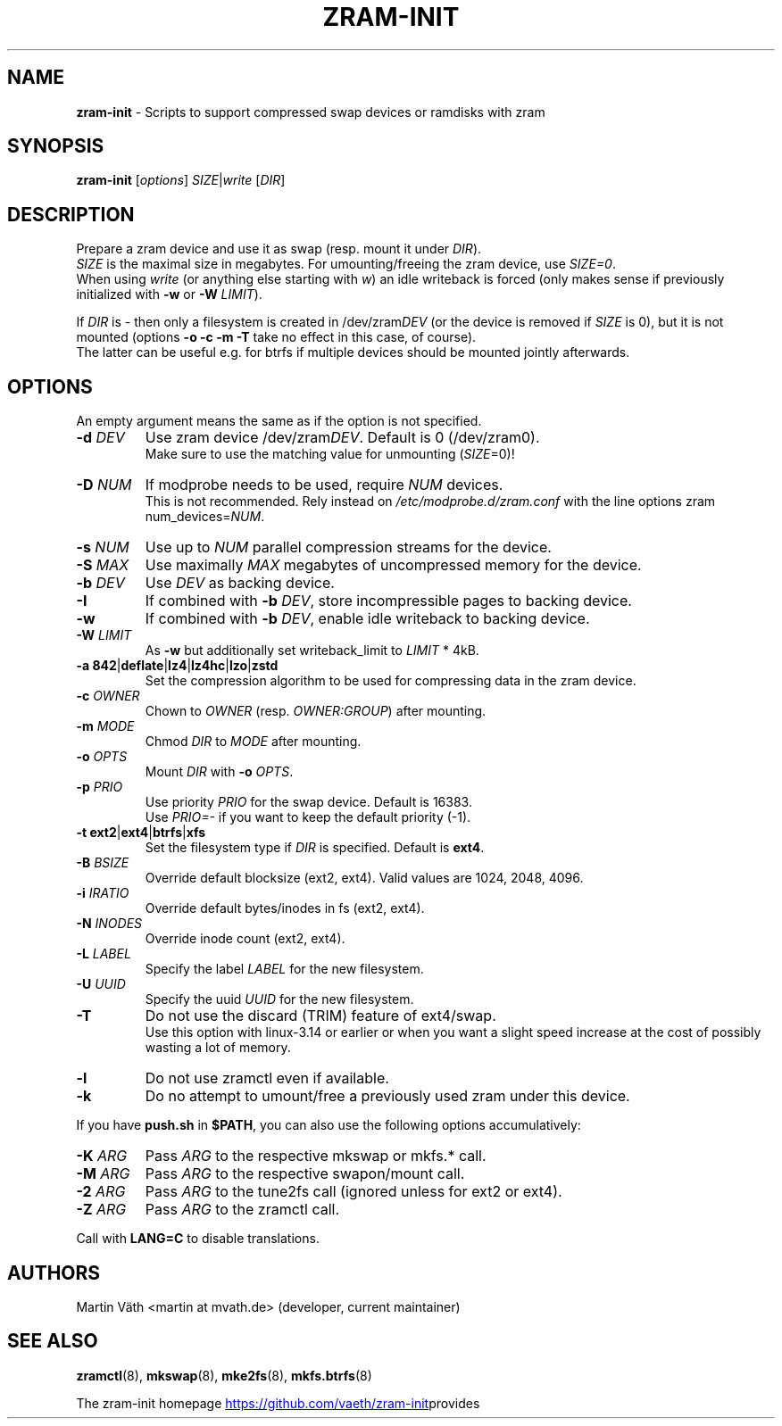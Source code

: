 .TH ZRAM-INIT "8" "July 2020" "zram-init" "System Administration"
.\" SPDX-License-Identifier: GPL-2.0-only
.\" {{{ SEE ALSO
.SH "NAME"
\fBzram-init\fR \- Scripts to support compressed swap devices or ramdisks with zram
.\" }}}

.\" {{{ SYNOPSIS
.SH "SYNOPSIS"
.B zram-init
[\fI\,options\/\fR] \fI\,SIZE\fR|\fIwrite \/\fR[\fI\,DIR\/\fR]
.\" }}}

.\" {{{ DESCRIPTION
.SH "DESCRIPTION"
Prepare a zram device and use it as swap (resp. mount it under \fIDIR\fR).
.br
\fISIZE\fR is the maximal size in megabytes. For umounting/freeing the zram device, use \fISIZE=0\fR.
.br
When using \fIwrite\fR (or anything else starting with \fIw\fR) an idle writeback is forced (only makes sense if previously initialized with \fB-w\fR or \fB-W\fR \fILIMIT\fR).
.sp
If \fIDIR\fR is \- then only a filesystem is created in /dev/zram\fIDEV\fR (or the device
is removed if \fISIZE\fR is 0), but it is not mounted (options \fB\-o\fR \fB\-c\fR \fB\-m\fR \fB\-T\fR take no effect in this case, of course).
.br
The latter can be useful e.g. for btrfs if multiple devices should be mounted
jointly afterwards.
.br
.\" }}}

.\" {{{ OPTIONS
.SH "OPTIONS"
An empty argument means the same as if the option is not specified.
.TP
.BR "\-d " \fIDEV
Use zram device /dev/zram\fIDEV\fR. Default is 0 (/dev/zram0).
.br
Make sure to use the matching value for unmounting (\fISIZE\fR=0)!
.TP
.BR "-D " \fINUM
If modprobe needs to be used, require \fINUM\fR devices.
.br
This is not recommended. Rely instead on \fI\,/etc/modprobe.d/zram.conf\/\fP with the line options zram num_devices=\fINUM\fR.
.TP
.BR "\-s " \fINUM
Use up to \fINUM\fR parallel compression streams for the device.
.TP
.BR "\-S " \fIMAX
Use maximally \fIMAX\fR megabytes of uncompressed memory for the device.
.TP
.BR "\-b " \fIDEV
Use \fIDEV\fR as backing device.
.TP
.BR \-I
If combined with \fB\-b\fR \fIDEV\fR, store incompressible pages to backing device.
.TP
.BR \-w
If combined with \fB-b\fR \fIDEV\fR, enable idle writeback to backing device.
.TP
.BR "\-W " \fILIMIT
As \fB-w\fR but additionally set writeback_limit to \fILIMIT\fR * 4kB.
.TP
.BR "\-a 842" | deflate | lz4 | lz4hc | lzo | zstd
Set the compression algorithm to be used for compressing data in the zram device.
.TP
.BR "\-c " \fIOWNER
Chown to \fIOWNER\fR (resp. \fIOWNER:GROUP\fR) after mounting.
.TP
.BR "\-m " \fIMODE
Chmod \fIDIR\fR to \fIMODE\fR after mounting.
.TP
.BR "\-o " \fIOPTS
Mount \fIDIR\fR with \fB\-o\fR \fIOPTS\fR.
.TP
.BR "\-p " \fIPRIO
Use priority \fIPRIO\fR for the swap device. Default is 16383.
.br
Use \fIPRIO=\-\fR if you want to keep the default priority (-1).
.TP
.BR "\-t ext2" | ext4 | btrfs | xfs
Set the filesystem type if \fIDIR\fR is specified. Default is \fBext4\fR.
.TP
.BR "\-B " \fIBSIZE
Override default blocksize (ext2, ext4). Valid values are 1024, 2048, 4096.
.TP
.BR "\-i " \fIIRATIO
Override default bytes/inodes in fs (ext2, ext4).
.TP
.BR "\-N " \fIINODES
Override inode count (ext2, ext4).
.TP
.BR "\-L " \fILABEL
Specify the label \fILABEL\fR for the new filesystem.
.TP
.BR "\-U " \fIUUID
Specify the uuid \fIUUID\fR for the new filesystem.
.TP
.B \-T
Do not use the discard (TRIM) feature of ext4/swap.
.br
Use this option with linux-3.14 or earlier or when you want a slight
speed increase at the cost of possibly wasting a lot of memory.
.TP
.BR \-l
Do not use zramctl even if available.
.TP
.BR \-k
Do no attempt to umount/free a previously used zram under this device.
.P
If you have \fBpush.sh\fR in \fB$PATH\fR, you can also use the following
options accumulatively:
.P
.TP
.BR "\-K " \fIARG
Pass \fIARG\fR to the respective mkswap or mkfs.* call.
.TP
.BR "\-M " \fIARG
Pass \fIARG\fR to the respective swapon/mount call.
.TP
.BR "\-2 " \fIARG
Pass \fIARG\fR to the tune2fs call (ignored unless for ext2 or ext4).
.TP
.BR "\-Z " \fIARG
Pass \fIARG\fR to the zramctl call.
.P
Call with \fBLANG=C\fR to disable translations.
.\" }}}

.\" {{{ AUTHORS
.SH "AUTHORS"
.LP
Martin V\(:ath <martin at mvath.de> (developer, current maintainer)
.\" }}}

.\" {{{ SEE ALSO
.SH "SEE ALSO"
.BR zramctl (8),
.BR mkswap (8),
.BR mke2fs (8),
.BR mkfs.btrfs (8)
.sp
The zram-init homepage
.UR https://github.\:com\:/vaeth\:/zram-init
.UE " provides further information and links."
.\" }}}

.\" vim:set tw=90 expandtab foldenable foldmethod=marker foldlevel=0 :
